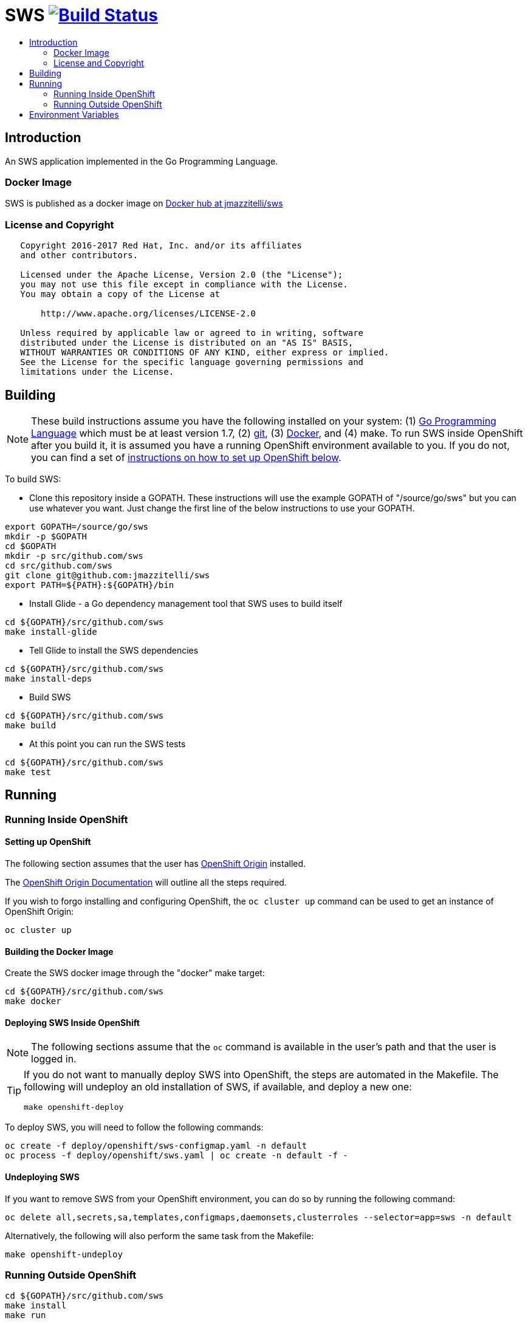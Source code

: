 = SWS image:https://travis-ci.org/jmazzitelli/sws.svg["Build Status", link="https://travis-ci.org/jmazzitelli/sws"]
:toc: macro
:toc-title:

toc::[]

== Introduction

An SWS application implemented in the Go Programming Language.

=== Docker Image

SWS is published as a docker image on https://hub.docker.com/r/jmazzitelli/sws[Docker hub at jmazzitelli/sws]

=== License and Copyright

....
   Copyright 2016-2017 Red Hat, Inc. and/or its affiliates
   and other contributors.

   Licensed under the Apache License, Version 2.0 (the "License");
   you may not use this file except in compliance with the License.
   You may obtain a copy of the License at

       http://www.apache.org/licenses/LICENSE-2.0

   Unless required by applicable law or agreed to in writing, software
   distributed under the License is distributed on an "AS IS" BASIS,
   WITHOUT WARRANTIES OR CONDITIONS OF ANY KIND, either express or implied.
   See the License for the specific language governing permissions and
   limitations under the License.
....

== Building

[NOTE]
These build instructions assume you have the following installed on your system: (1) link:http://golang.org/doc/install[Go Programming Language] which must be at least version 1.7, (2) link:http://git-scm.com/book/en/v2/Getting-Started-Installing-Git[git], (3) link:https://docs.docker.com/installation/[Docker], and (4) make. To run SWS inside OpenShift after you build it, it is assumed you have a running OpenShift environment available to you. If you do not, you can find a set of link:#setting-up-openshift[instructions on how to set up OpenShift below].

To build SWS:

* Clone this repository inside a GOPATH. These instructions will use the example GOPATH of "/source/go/sws" but you can use whatever you want. Just change the first line of the below instructions to use your GOPATH.

[source,shell]
----
export GOPATH=/source/go/sws
mkdir -p $GOPATH
cd $GOPATH
mkdir -p src/github.com/sws
cd src/github.com/sws
git clone git@github.com:jmazzitelli/sws
export PATH=${PATH}:${GOPATH}/bin
----

* Install Glide - a Go dependency management tool that SWS uses to build itself

[source,shell]
----
cd ${GOPATH}/src/github.com/sws
make install-glide
----

* Tell Glide to install the SWS dependencies

[source,shell]
----
cd ${GOPATH}/src/github.com/sws
make install-deps
----

* Build SWS

[source,shell]
----
cd ${GOPATH}/src/github.com/sws
make build
----

* At this point you can run the SWS tests

[source,shell]
----
cd ${GOPATH}/src/github.com/sws
make test
----

== Running

=== Running Inside OpenShift

==== Setting up OpenShift
The following section assumes that the user has link:https://github.com/openshift/origin[OpenShift Origin] installed.

The link:https://docs.openshift.org/latest/welcome/index.html[OpenShift Origin Documentation] will outline all the steps required.

If you wish to forgo installing and configuring OpenShift, the `oc cluster up` command can be used to get an instance of OpenShift Origin:

[source,shell]
----
oc cluster up
----

==== Building the Docker Image

Create the SWS docker image through the "docker" make target:

[source,shell]
----
cd ${GOPATH}/src/github.com/sws
make docker
----

==== Deploying SWS Inside OpenShift

[NOTE]
The following sections assume that the `oc` command is available in the user's path and that the user is logged in.

[TIP]
====
If you do not want to manually deploy SWS into OpenShift, the steps are automated in the Makefile. The following will undeploy an old installation of SWS, if available, and deploy a new one:
----
make openshift-deploy
----
====

To deploy SWS, you will need to follow the following commands:

[source,shell]
----
oc create -f deploy/openshift/sws-configmap.yaml -n default
oc process -f deploy/openshift/sws.yaml | oc create -n default -f -
----

==== Undeploying SWS

If you want to remove SWS from your OpenShift environment, you can do so by running the following command:

[source,shell]
----
oc delete all,secrets,sa,templates,configmaps,daemonsets,clusterroles --selector=app=sws -n default
----

Alternatively, the following will also perform the same task from the Makefile:

[source,shell]
----
make openshift-undeploy
----

=== Running Outside OpenShift

[source,shell]
----
cd ${GOPATH}/src/github.com/sws
make install
make run
----

The "install" target installs SWS executable in your GOPATH /bin directory so you can run it outside of the Makefile:

[source,shell]
----
cd ${GOPATH}/src/github.com/sws
make install
${GOPATH}/bin/sws -config <your-config-file>
----

If you don't want to store your token in the YAML file, you can pass it via an environment variable:

[source,shell]
----
K8S_TOKEN=`oc whoami -t` ${GOPATH}/bin/sws -config config.yaml
----

== Environment Variables

Many configuration settings can optionally be set via environment variables. If one of the environment variables below are set, they serve as the default value for its associated YAML configuration setting. The following are currently supported:

[cols="1a,1a"]
|===
|Environment Variable Name|Description and YAML Setting

|`FOO_STRING`
|Description of string here.
[source,yaml]
----
foo:
  string: VALUE
----

|`FOO_INT`
|Description of int here.
[source,yaml]
----
foo:
  int: VALUE
----

== Additional Notes

